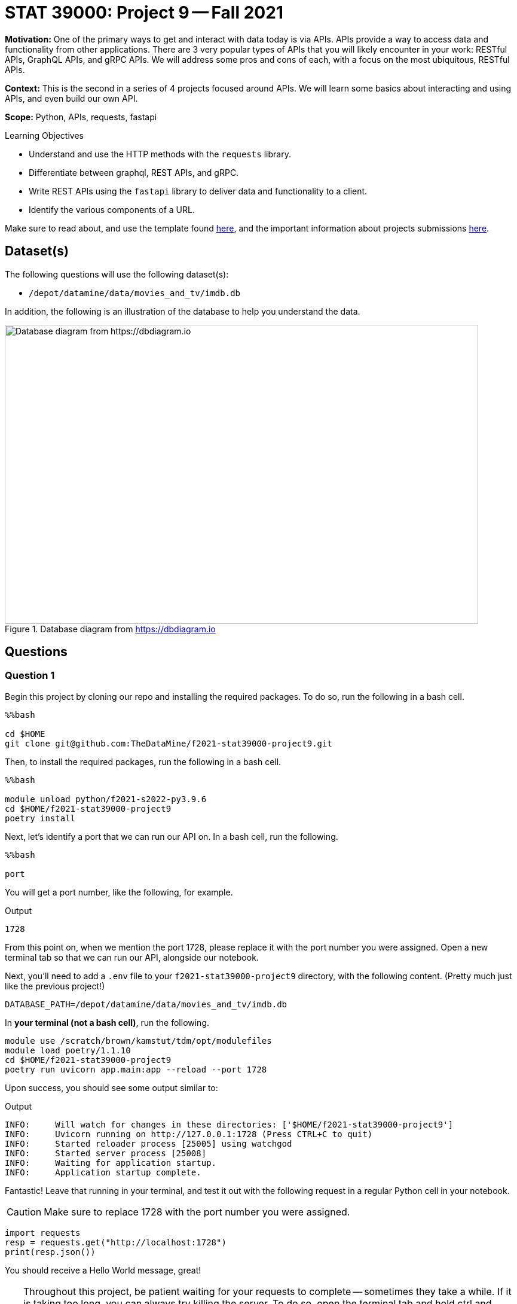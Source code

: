 = STAT 39000: Project 9 -- Fall 2021

**Motivation:** One of the primary ways to get and interact with data today is via APIs. APIs provide a way to access data and functionality from other applications. There are 3 very popular types of APIs that you will likely encounter in your work: RESTful APIs, GraphQL APIs, and gRPC APIs. We will address some pros and cons of each, with a focus on the most ubiquitous, RESTful APIs.

**Context:** This is the second in a series of 4 projects focused around APIs. We will learn some basics about interacting and using APIs, and even build our own API.

**Scope:** Python, APIs, requests, fastapi

.Learning Objectives
****
- Understand and use the HTTP methods with the `requests` library.
- Differentiate between graphql, REST APIs, and gRPC.
- Write REST APIs using the `fastapi` library to deliver data and functionality to a client.
- Identify the various components of a URL. 
****

Make sure to read about, and use the template found xref:templates.adoc[here], and the important information about projects submissions xref:submissions.adoc[here].

== Dataset(s)

The following questions will use the following dataset(s):

- `/depot/datamine/data/movies_and_tv/imdb.db`

In addition, the following is an illustration of the database to help you understand the data.

image::figure14.webp[Database diagram from https://dbdiagram.io, width=792, height=500, loading=lazy, title="Database diagram from https://dbdiagram.io"]

== Questions

=== Question 1

Begin this project by cloning our repo and installing the required packages. To do so, run the following in a bash cell.

[source,ipython]
----
%%bash

cd $HOME
git clone git@github.com:TheDataMine/f2021-stat39000-project9.git
----

Then, to install the required packages, run the following in a bash cell.

[source,ipython]
----
%%bash

module unload python/f2021-s2022-py3.9.6
cd $HOME/f2021-stat39000-project9
poetry install
----

Next, let's identify a port that we can run our API on. In a bash cell, run the following.

[source,ipython]
----
%%bash

port
----

You will get a port number, like the following, for example.

.Output
----
1728
----

From this point on, when we mention the port 1728, please replace it with the port number you were assigned. Open a new terminal tab so that we can run our API, alongside our notebook.

Next, you'll need to add a `.env` file to your `f2021-stat39000-project9` directory, with the following content. (Pretty much just like the previous project!)

----
DATABASE_PATH=/depot/datamine/data/movies_and_tv/imdb.db
----

In **your terminal (not a bash cell)**, run the following.

[source,bash]
----
module use /scratch/brown/kamstut/tdm/opt/modulefiles
module load poetry/1.1.10
cd $HOME/f2021-stat39000-project9
poetry run uvicorn app.main:app --reload --port 1728
----

Upon success, you should see some output similar to:

.Output
----
INFO:     Will watch for changes in these directories: ['$HOME/f2021-stat39000-project9']
INFO:     Uvicorn running on http://127.0.0.1:1728 (Press CTRL+C to quit)
INFO:     Started reloader process [25005] using watchgod
INFO:     Started server process [25008]
INFO:     Waiting for application startup.
INFO:     Application startup complete.
----

Fantastic! Leave that running in your terminal, and test it out with the following request in a regular Python cell in your notebook.

[CAUTION]
====
Make sure to replace 1728 with the port number you were assigned.
====

[source,python]
----
import requests
resp = requests.get("http://localhost:1728")
print(resp.json())
----

You should receive a Hello World message, great!

[TIP]
====
Throughout this project, be patient waiting for your requests to complete -- sometimes they take a while. If it is taking too long, you can always try killing the server. To do so, open the terminal tab and hold ctrl and press c. This will kill the server. Once killed, just restart it using the same command you used previously to start it.

Finally, there are now 2 places to check for errors and print statements: the terminal and the notebook. When you get an error be sure to check both for useful clues! Keep in mind that you only need to modify 3 files: `main.py`, `queries.sql`, and `imdb.py` (plus making the requests in your notebook). Don't worry about any of the other files, but feel free to look around if you want!
====

[TIP]
====
Please test the requests in your notebook with the code we provide you. We've tested them and know that they work. If you choose to test them with a different movie/tv show/etc., you could get unexpected errors related to our `schemas.py` file -- best just to stick to the requests we provide.
====

.Items to submit
====
- Code used to solve this problem.
- Output from running the code.
====

=== Question 2

Okay, so the goal of the next 4 or so questions is to put together the following API endpoints, that return simple JSON responses, with the desired data. You can almost think of this as one big fancy interface to return data from our database in JSON format -- that _is_ pretty much what it is! BUT we have the capability to do nice data-processing on the data _before_ it is returned, which can be difficult using _just_ SQL.

The following are a list of endpoints that we _already_ have implemented for you, to help get you started.

- `http://localhost:1728/movies/{title_id}`

[NOTE]
====
Here the `{title_id}` portion represents a _path parameter_. https://stackoverflow.com/questions/30967822/when-do-i-use-path-params-vs-query-params-in-a-restful-api[Here] is a good discussion on when you should choose to design your API with a path parameter vs. a query parameter. The top answer is really good. 

To be very clear, the following would be an example making a request to the `/movies/{title_id}` endpoint.

[source,python]
----
import requests

response = requests.get("http://localhost:1728/movies/tt0076759")
print(response.json())
----
====

The following are a list of endpoints we want _you_ to build!

- `http://localhost:1728/cast/{title_id}`
- `http://localhost:1728/tv/{title_id}`
- `http://localhost:1728/tv/{title_id}/seasons/{season_number}/episodes/{episode_number}`
- `http://localhost:1728/tv/{title_id}/seasons/{season_number}/episodes`

The following are a list of endpoints that we will provide you in project 10.

- `http://localhost:1728/tv/{title_id}/seasons`
- `http://localhost:1728/tv/{title_id}/seasons/{season_number}`

This will be a very guided project, so please be sure to read the instructions carefully, and as you are working, use your imagination to imagine what other cool potential and possibilities building APIs can have! We are only scratching the surface here!

Okay, let's get started with the first endpoint.

- `http://localhost:1728/cast/{title_id}`

To test your endpoint, run the following in a Python cell in your notebook.

[source,python]
----
import requests
resp = requests.get("http://localhost:1728/cast/tt1568346")
print(resp.json())
----

Which, should return the following:

.Output
----
[{'title_id': 'tt0076759', 'person_id': 'nm0000027', 'category': 'actor', 'job': None, 'characters': '["Ben Obi-Wan Kenobi"]'}, {'title_id': 'tt0076759', 'person_id': 'nm0000148', 'category': 'actor', 'job': None, 'characters': '["Han Solo"]'}, {'title_id': 'tt0076759', 'person_id': 'nm0000184', 'category': 'director', 'job': None, 'characters': '\\N'}, {'title_id': 'tt0076759', 'person_id': 'nm0000402', 'category': 'actress', 'job': None, 'characters': '["Princess Leia Organa"]'}, {'title_id': 'tt0076759', 'person_id': 'nm0000434', 'category': 'actor', 'job': None, 'characters': '["Luke Skywalker"]'}, {'title_id': 'tt0076759', 'person_id': 'nm0002354', 'category': 'composer', 'job': None, 'characters': '\\N'}, {'title_id': 'tt0076759', 'person_id': 'nm0156816', 'category': 'editor', 'job': 'film editor', 'characters': '\\N'}, {'title_id': 'tt0076759', 'person_id': 'nm0476030', 'category': 'producer', 'job': 'producer', 'characters': '\\N'}, {'title_id': 'tt0076759', 'person_id': 'nm0564768', 'category': 'producer', 'job': 'producer', 'characters': '\\N'}, {'title_id': 'tt0076759', 'person_id': 'nm0852405', 'category': 'cinematographer', 'job': 'director of photography', 'characters': '\\N'}]
----

What files do you need to modify?

- Add the following function to `main.py`
+
[source,python]
----
@app.get(
    "/cast/{title_id}",
    response_model=list[CrewMember],
    summary="Get the crew for a title_id.",
    response_description="A crew."
)
async def get_cast(title_id: str):
    cast = get_cast_for_title(title_id)
    return cast
----
+
- Add the following query to `queries.sql`, filling in the query 
+
----
-- name: get_cast_for_title
-- Get the cast for a given title
SELECT statement here
----
+
[TIP]
====
In your `queries.sql` file, anything starting with a colon is a placeholder for a variable you will pass along. Check out the `imdb.py` file and the `queries.sql` file to better understand.
====
+
- Add a function called `imdb.py` called `get_cast_for_title`, that returns a list of `CrewMember` objects.
+
[TIP]
====
Here is the function you can finish writing: 

[source,python]
----
def get_cast_for_title(title_id: str) -> list[CrewMember]:
    # Get the cast for the movie, and close the database connection
    conn = sqlite3.connect(database_path)
    results = queries.get_cast_for_title(conn, title_id = title_id)
    conn.close()

    # Create a list of dictionaries, where each dictionary is a cast member
    # INITIALIZE EMPTY LIST
    for member in results:
        crewmemberobject = CrewMember(**{key: member[i] for i, key in enumerate(CrewMember.__fields__.keys())})
        # APPEND crewmemberobject TO LIST

    return cast
----
====
+
[TIP]
====
Check out the `get_movie_with_id` function for help! It should just be a few small modifications.
====

.Items to submit
====
- Code used to solve this problem.
- Output from running the code.
====

=== Question 3

Implement the following endpoint.

- `http://localhost:1728/tv/{title_id}`

To test your endpoint, run the following in a Python cell in your notebook.

[source,python]
----
import requests
resp = requests.get("http://localhost:1728/tv/tt5180504")
print(resp.json())
----

Which, should return the following:

.Output
----
{'title_id': 'tt5180504', 'type': 'tvSeries', 'primary_title': 'The Witcher', 'original_title': 'The Witcher', 'is_adult': False, 'premiered': 2019, 'ended': None, 'runtime_minutes': 60, 'genres': [{'genre': 'Action'}, {'genre': 'Adventure'}, {'genre': 'Fantasy'}]}
----

And also test with the following:

[source,python]
----
import requests
resp = requests.get("http://localhost:1728/tv/tt2953050")
print(resp.json())
----

Which, should return the following:

.Output
----
{'detail': "Title with title_id 'tt2953050' is not a tv series, it is a movie."}
----

Similarly:

[source,python]
----
import requests

response = requests.get("http://localhost:1728/tv/tt8343770")
print(response.json())
----

Which, should return the following:

.Output
----
{'detail': "Title with title_id 'tt8343770' is not a tv series, it is a tvEpisode."}
----

For this question, we will leave it up to you to figure out what files to modify in what ways.

[TIP]
====
Check out the functions that are already implemented for help -- it will be _very_ similar! If you get an error at any step of the way, _read_ the errors -- they tell you what is missing 90% of the time -- or at least hint at it! 
====

[NOTE]
====
One of the cool things that make APIs so useful is how easy it is to share data in a structured way with others! While there is typically a bit more setup to expose the API to the public -- it is really easy to share with other people on the same system. If you and your friend were on the same node, for example, `brown-a013`, your friend could make calls to your API too!
====

.Items to submit
====
- Code used to solve this problem.
- Output from running the code.
====

=== Question 4

Implement the following endpoint.

- `http://localhost:1728/tv/{title_id}/seasons/{season_number}/episodes/{episode_number}`

To test your endpoint, run the following in a Python cell in your notebook.

[source,python]
----
import requests

response = requests.get("http://localhost:1728/tv/tt1475582/seasons/1/episodes/2")
print(response.json())
----

.Output
----
{'title_id': 'tt1664529', 'type': 'tvEpisode', 'primary_title': 'The Blind Banker', 'original_title': 'The Blind Banker', 'is_adult': False, 'premiered': 2010, 'ended': None, 'runtime_minutes': 89, 'genres': [{'genre': 'Crime'}, {'genre': 'Drama'}, {'genre': 'Mystery'}]}
----

Also:

[source,python]
----
import requests

response = requests.get("http://localhost:1728/tv/tt1664529/seasons/1/episodes/2")
print(response.json())
----

.Output
----
{'detail': "Title with title_id 'tt1664529' is not a tv series, it is a tvEpisode."}
----

Also:

[source,python]
----
import requests

response = requests.get("http://localhost:1728/tv/tt1475582/seasons/1/episodes/7")
print(response.json())
----

And because there is no episode 7:

.Output
----
{'detail': 'Season 1 only 4 episodes and you requested episode 7.'}
----

Also:

[source,python]
----
import requests

response = requests.get("http://localhost:1728/tv/tt1475582/seasons/5/episodes/7")
print(response.json())
----

And because there is no season 5:

.Output
----
{'detail': 'There are only 4 seasons for this show, you requested information about season 5.'}
----

[NOTE]
====
Note that this error takes precedence over the fact that there are only 4 episodes and we requested info for episode 7.
====

Okay, don't be overwhelmed! There are only 3 files to modify and add code to: `main.py`, `queries.sql`, and `imdb.py`. Aside from that, you are just making `requests` library calls to test out the API (from within your notebook).

[TIP]
====
There are many possible ways to solve this, but don't be afraid to write many SQL queries -- specifically to information that could be useful in case you want to raise an `HTTPException`. For example, I wrote a query to:

- get the `type` from the `titles` table for the given `title_id`. (Used to check if the type is not `tvSeries`.)
- get the number of seasons from the `episodes` table for the given `title_id`. (Used to check if the provided `season_number` is valid. For example it must be a positive number and less than or equal to the number of seasons actually in the given show.)
- get the number of episodes from the `episodes` table for the given `title_id` and `season_number`. (Used to check if the provided `episode_number` is valid. For example it must be a positive number and less than or equal to the number of episodes actually in the given season.)
====

[TIP]
====
In our solution, we had the following queries (in `queries.sql`, you'll need to fill in the queries yourself):

----
-- name: get_title_type$
-- Get the type of title, movie, tvSeries, etc.

-- name: get_seasons_in_show$
-- Get the number of seasons in a show

-- name: get_episodes_in_season$
-- Get the number of episodes in a season for a given title with given title_id

-- name: get_episode_for_title_season_number_episode_number^
-- Get the episode title info for the title_id, season number and episode number
----

All of those queries were called inside our `get_show_for_title_season_and_episode` function in `imdb.py`. This function had the following signature:

[source,python]
----
def get_show_for_title_season_and_episode(title_id: str, season_number: int, episode_number: int) -> Title:
    # your code here
----

Finally, we had a `get_episode` function in `main.py`, with the following signature:

[source,python]
----
async def get_episode(title_id: str, season_number: int, episode_number: int):
----
====

[WARNING]
====
For this project you should submit the following files:

- `firstname-lastname-project09.ipynb` with output from making the requests to your API.
- `main.py`
- `queries.sql`
- `imdb.py`
====

.Items to submit
====
- Code used to solve this problem.
- Output from running the code.
====

=== Question 5 (Optional, 0 pts)

Implement the following endpoint.

- `http://localhost:1728/tv/{title_id}/seasons/{season_number}/episodes`

To test your endpoint, run the following in a Python cell in your notebook.

[source,python]
----
import requests

response = requests.get("http://localhost:1728/tv/tt1475582/seasons/1/episodes")
print(response.json())
----

.Output
----
[{'title_id': 'tt1664529', 'type': 'tvEpisode', 'primary_title': 'The Blind Banker', 'original_title': 'The Blind Banker', 'is_adult': False, 'premiered': 2010, 'ended': None, 'runtime_minutes': 89, 'genres': [{'genre': 'Crime'}, {'genre': 'Drama'}, {'genre': 'Mystery'}]}, {'title_id': 'tt1664530', 'type': 'tvEpisode', 'primary_title': 'The Great Game', 'original_title': 'The Great Game', 'is_adult': False, 'premiered': 2010, 'ended': None, 'runtime_minutes': 89, 'genres': [{'genre': 'Crime'}, {'genre': 'Drama'}, {'genre': 'Mystery'}]}, {'title_id': 'tt1665071', 'type': 'tvEpisode', 'primary_title': 'A Study in Pink', 'original_title': 'A Study in Pink', 'is_adult': False, 'premiered': 2010, 'ended': None, 'runtime_minutes': 88, 'genres': [{'genre': 'Crime'}, {'genre': 'Drama'}, {'genre': 'Mystery'}]}, {'title_id': 'tt1815240', 'type': 'tvEpisode', 'primary_title': 'Unaired Pilot', 'original_title': 'Unaired Pilot', 'is_adult': False, 'premiered': 2010, 'ended': None, 'runtime_minutes': 55, 'genres': [{'genre': 'Crime'}, {'genre': 'Drama'}, {'genre': 'Mystery'}]}]
----

And of course, continue to have the regular errors we've had so far:

[source,python]
----
import requests

response = requests.get("http://localhost:1728/tv/tt1475582/seasons/5/episodes")
print(response.json())
----

.Output
----
{'detail': 'There are only 4 seasons for this show, you requested information about season 5.'}
----

And

[source,python]
----
import requests

response = requests.get("http://localhost:1728/tv/tt1664529/seasons/5/episodes")
print(response.json())
----

.Output
----
{'detail': "Title with title_id 'tt1664529' is not a tv series, it is a tvEpisode."}
----

.Items to submit
====
- Code used to solve this problem.
- Output from running the code.
====

[WARNING]
====
_Please_ make sure to double check that your submission is complete, and contains all of your code and output before submitting. If you are on a spotty internet connection, it is recommended to download your submission after submitting it to make sure what you _think_ you submitted, was what you _actually_ submitted.
====